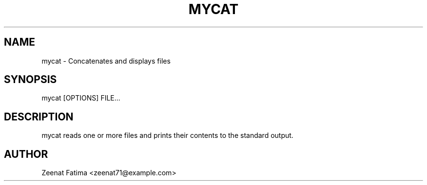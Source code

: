 .TH MYCAT 3 "23 September 2025" "Version 0.4.1" "User Commands"
.SH NAME
mycat \- Concatenates and displays files
.SH SYNOPSIS
mycat [OPTIONS] FILE...
.SH DESCRIPTION
mycat reads one or more files and prints their contents to the standard output.
.SH AUTHOR
Zeenat Fatima <zeenat71@example.com>
